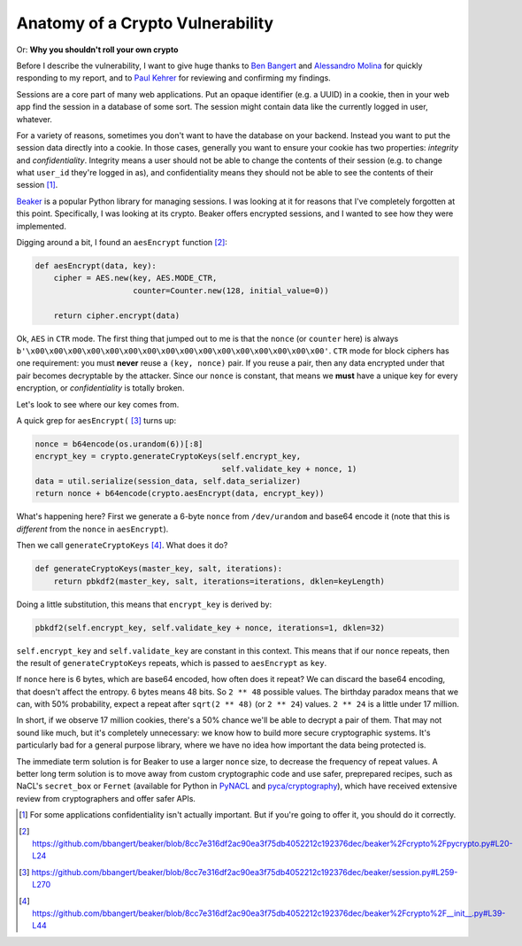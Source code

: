 Anatomy of a Crypto Vulnerability
=================================

Or: **Why you shouldn't roll your own crypto**

Before I describe the vulnerability, I want to give huge thanks to `Ben
Bangert`_ and `Alessandro Molina`_ for quickly responding to my report, and to
`Paul Kehrer`_ for reviewing and confirming my findings.

Sessions are a core part of many web applications. Put an opaque identifier
(e.g. a UUID) in a cookie, then in your web app find the session in a database
of some sort. The session might contain data like the currently logged in user,
whatever.

For a variety of reasons, sometimes you don't want to have the database on your
backend. Instead you want to put the session data directly into a cookie. In
those cases, generally you want to ensure your cookie has two properties:
*integrity* and *confidentiality*. Integrity means a user should not be able to
change the contents of their session (e.g. to change what ``user_id`` they're
logged in as), and confidentiality means they should not be able to see the
contents of their session [#]_.

`Beaker`_ is a popular Python library for managing sessions. I was looking at
it for reasons that I've completely forgotten at this point. Specifically, I
was looking at its crypto. Beaker offers encrypted sessions, and I wanted to
see how they were implemented.

Digging around a bit, I found an ``aesEncrypt`` function [#]_:

.. code-block:: python

    def aesEncrypt(data, key):
        cipher = AES.new(key, AES.MODE_CTR,
                         counter=Counter.new(128, initial_value=0))

        return cipher.encrypt(data)

Ok, ``AES`` in ``CTR`` mode. The first thing that jumped out to me is that the
``nonce`` (or ``counter`` here) is always
``b'\x00\x00\x00\x00\x00\x00\x00\x00\x00\x00\x00\x00\x00\x00\x00\x00'``.
``CTR`` mode for block ciphers has one requirement: you must **never** reuse a
``(key, nonce)`` pair. If you reuse a pair, then any data encrypted under that
pair becomes decryptable by the attacker. Since our ``nonce`` is constant, that
means we **must** have a unique key for every encryption, or *confidentiality*
is totally broken.

Let's look to see where our key comes from.

A quick grep for ``aesEncrypt(`` [#]_ turns up:

.. code-block:: python

    nonce = b64encode(os.urandom(6))[:8]
    encrypt_key = crypto.generateCryptoKeys(self.encrypt_key,
                                            self.validate_key + nonce, 1)
    data = util.serialize(session_data, self.data_serializer)
    return nonce + b64encode(crypto.aesEncrypt(data, encrypt_key))

What's happening here? First we generate a 6-byte ``nonce`` from
``/dev/urandom`` and base64 encode it (note that this is *different* from the
``nonce`` in ``aesEncrypt``).

Then we call ``generateCryptoKeys`` [#]_. What does it do?

.. code-block:: python

    def generateCryptoKeys(master_key, salt, iterations):
        return pbkdf2(master_key, salt, iterations=iterations, dklen=keyLength)

Doing a little substitution, this means that ``encrypt_key`` is derived by:

.. code-block:: python

    pbkdf2(self.encrypt_key, self.validate_key + nonce, iterations=1, dklen=32)

``self.encrypt_key`` and ``self.validate_key`` are constant in this context.
This means that if our ``nonce`` repeats, then the result of
``generateCryptoKeys`` repeats, which is passed to ``aesEncrypt`` as ``key``.

If ``nonce`` here is 6 bytes, which are base64 encoded, how often does it
repeat? We can discard the base64 encoding, that doesn't affect the entropy. 6
bytes means 48 bits. So ``2 ** 48`` possible values. The birthday paradox means
that we can, with 50% probability, expect a repeat after ``sqrt(2 ** 48)`` (or
``2 ** 24``) values. ``2 ** 24`` is a little under 17 million.

In short, if we observe 17 million cookies, there's a 50% chance we'll be able
to decrypt a pair of them. That may not sound like much, but it's completely
unnecessary: we know how to build more secure cryptographic systems. It's
particularly bad for a general purpose library, where we have no idea how
important the data being protected is.

The immediate term solution is for Beaker to use a larger ``nonce`` size, to
decrease the frequency of repeat values. A better long term solution is to move
away from custom cryptographic code and use safer, preprepared recipes, such as
NaCL's ``secret_box`` or ``Fernet`` (available for Python in `PyNACL`_ and
`pyca/cryptography`_), which have received extensive review from cryptographers
and offer safer APIs.


.. [#] For some applications confidentiality isn't actually important. But if you're going to offer it, you should do it correctly.
.. [#] https://github.com/bbangert/beaker/blob/8cc7e316df2ac90ea3f75db4052212c192376dec/beaker%2Fcrypto%2Fpycrypto.py#L20-L24
.. [#] https://github.com/bbangert/beaker/blob/8cc7e316df2ac90ea3f75db4052212c192376dec/beaker/session.py#L259-L270
.. [#] https://github.com/bbangert/beaker/blob/8cc7e316df2ac90ea3f75db4052212c192376dec/beaker%2Fcrypto%2F__init__.py#L39-L44


.. _`Ben Bangert`: https://github.com/bbangert
.. _`Alessandro Molina`: https://github.com/amol-
.. _`Paul Kehrer`: https://github.com/reaperhulk
.. _`Beaker`: https://pypi.python.org/pypi/Beaker
.. _`PyNacl`: https://pynacl.readthedocs.org/en/latest/secret/
.. _`pyca/cryptography`: https://cryptography.io/en/latest/fernet/
